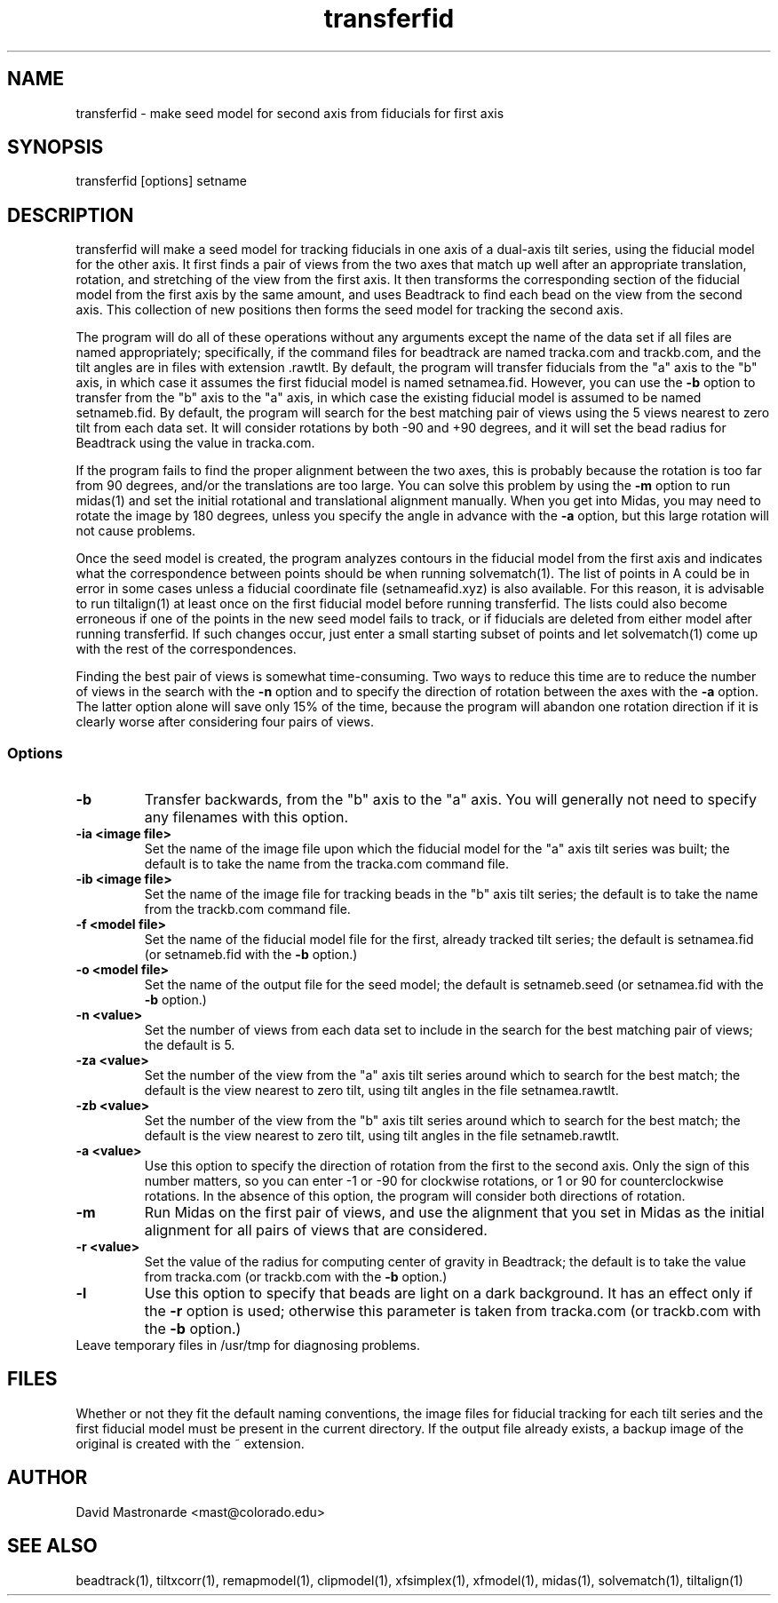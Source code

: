 .na
.nh
.TH transferfid 1 2.6.13 BL3DFS
.SH NAME
transferfid \- make seed model for second axis from fiducials for first axis
.SH SYNOPSIS
transferfid [options] setname
.SH DESCRIPTION
transferfid will make a seed model for tracking fiducials in one axis 
of a dual-axis tilt series, using the fiducial model for the other axis.  It
first finds a pair of views from the two axes that match up well after
an appropriate translation, rotation, and stretching of the view from the
first axis.  It then transforms the corresponding section of the fiducial
model from the first axis by the same amount, and uses Beadtrack to find each
bead on the view from the second axis.  This collection of new positions then
forms the seed model for tracking the second axis.

The program will do all of these operations without any arguments except the
name of the data set if all files
are named appropriately; specifically, if
the command files for beadtrack are named tracka.com and
trackb.com, and the tilt
angles are in files with extension .rawtlt.  
By default, the program will transfer fiducials from the "a" axis
to the "b" axis, in which case it assumes the first fiducial model is named 
setnamea.fid.  However, you can use the 
.B -b
option to transfer from the "b" axis to the "a" axis, in which case the 
existing fiducial model is assumed to be named setnameb.fid.
By default, the program will
search for the best matching pair of views using the 5 views nearest to zero
tilt from each data set.  It will consider rotations by both -90 and +90
degrees, and it will set the bead radius for Beadtrack using the value
in tracka.com.

If the program fails to find the proper alignment between the two axes, this
is probably because the rotation is too far from 90 degrees, and/or the 
translations are too large. 
You can solve this problem by using the 
.B -m
option to
run midas(1) and set the initial rotational
and translational alignment manually.  
When you get into Midas, you may need to rotate
the image by 180 degrees, unless you specify the angle in advance with the
.B -a
option, but this large rotation will not cause problems.

Once the seed model is created, the program analyzes contours in the fiducial
model from the first axis and indicates what the correspondence between points
should be when running solvematch(1).  The list of points in A could be in 
error in some cases unless a fiducial coordinate file (setnameafid.xyz) is
also available.  For this reason, it is advisable to run tiltalign(1) at least
once on the first fiducial model before running transferfid.  The lists could
also become erroneous if one of the points in the new seed model fails to 
track, or if fiducials are deleted from either model after running transferfid.
If such changes occur, just enter a small starting subset of points and let
solvematch(1) come up with the rest of the correspondences.

Finding the best pair of views is somewhat time-consuming.  Two ways to
reduce this time are to reduce the number of views in the search with the
.B -n
option and to specify the direction of rotation between the axes with the
.B -a
option.  The latter option alone will save only 15% of the time, because
the program will abandon one rotation direction if it is clearly worse after
considering four pairs of views.

.SS Options
.TP
.B -b
Transfer backwards, from the "b" axis to the "a" axis.  You will generally
not need to specify any filenames with this option.
.TP
.B -ia <image file>
Set the name of the image file upon which the fiducial model for the "a" axis
tilt series was built; the default is to take the name from the tracka.com
command file.
.TP
.B -ib <image file>
Set the name of the image file for tracking beads in the "b" axis tilt series;
the default is to take the name from the trackb.com command file.
.TP
.B -f <model file>
Set the name of the fiducial model file for the first, already tracked tilt 
series; the default is setnamea.fid (or setnameb.fid with the 
.B -b
option.)
.TP
.B -o <model file>
Set the name of the output file for the seed model; the default is
setnameb.seed (or setnamea.fid with the
.B -b
option.)
.TP
.B -n <value>
Set the number of views from each data set to include in the search for the
best matching pair of views; the default is 5.
.TP
.B -za <value>
Set the number of the view from the "a" axis tilt series around which to search
for the best match; the default is the view nearest to zero tilt, using
tilt angles in the file setnamea.rawtlt.
.TP
.B -zb <value>
Set the number of the view from the "b" axis tilt series around which to search
for the best match; the default is the view nearest to zero tilt, using
tilt angles in the file setnameb.rawtlt.
.TP
.B -a <value>
Use this option to specify the direction of rotation from the first to the
second axis.  Only the sign of this number matters, so you can enter -1 or -90
for clockwise rotations, or 1 or 90 for counterclockwise rotations.  In the
absence of this option, the program will consider both directions of rotation.
.TP
.B -m
Run Midas on the first pair of views, and use the alignment that you set in
Midas as the initial alignment for all pairs of views that are considered.
.TP
.B -r <value>
Set the value of the radius for computing center of gravity in Beadtrack; the
default is to take the value from tracka.com (or trackb.com with the
.B -b
option.)
.TP
.B -l
Use this option to specify that beads are light on a dark background.  It has
an effect only if the 
.B -r
option is used; otherwise this parameter is taken from tracka.com (or 
trackb.com with the
.B -b
option.)
.TP -t
Leave temporary files in /usr/tmp for diagnosing problems.
.SH FILES
Whether or not they fit the default naming conventions, the image files for
fiducial tracking for each tilt series and the first fiducial model
must be present in the current directory.
If the output file already exists, a backup image
of the original is created
with the ~ extension.
.SH AUTHOR
David Mastronarde  <mast@colorado.edu>
.SH SEE ALSO
beadtrack(1), tiltxcorr(1), remapmodel(1), clipmodel(1), xfsimplex(1),
xfmodel(1), midas(1), solvematch(1), tiltalign(1)
